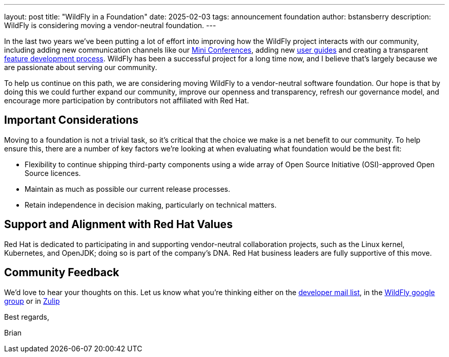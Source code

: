 ---
layout: post
title:  "WildFly in a Foundation"
date:   2025-02-03
tags:   announcement foundation
author: bstansberry
description: WildFly is considering moving a vendor-neutral foundation.
---

In the last two years we've been putting a lot of effort into improving how the WildFly project interacts with our community, including adding new communication channels like our link:https://www.wildfly.org/conference/[Mini Conferences, window=_blank], adding new https://www.wildfly.org/guides/[user guides, window=_blank] and creating a transparent https://docs.wildfly.org/wildfly-proposals/FEATURE_PROCESS.html[feature development process, window=_blank]. WildFly has been a successful project for a long time now, and I believe that's largely because we are passionate about serving our community.

To help us continue on this path, we are considering moving WildFly to a vendor-neutral software foundation. Our hope is that by doing this we could further expand our community, improve our openness and transparency, refresh our governance model, and encourage more participation by contributors not affiliated with Red Hat.

== Important Considerations

Moving to a foundation is not a trivial task, so it's critical that the choice we make is a net benefit to our community. To help ensure this, there are a number of key factors we're looking at when evaluating what foundation would be the best fit:

* Flexibility to continue shipping third-party components using a wide array of Open Source Initiative (OSI)-approved Open Source licences.

* Maintain as much as possible our current release processes.

* Retain independence in decision making, particularly on technical matters.

== Support and Alignment with Red Hat Values

Red Hat is dedicated to participating in and supporting vendor-neutral collaboration projects, such as the Linux kernel, Kubernetes, and OpenJDK; doing so is part of the company's DNA. Red Hat business leaders are fully supportive of this move.

== Community Feedback

We'd love to hear your thoughts on this. Let us know what you're thinking either on the link:https://lists.jboss.org/archives/list/wildfly-dev@lists.jboss.org/[developer mail list, window=_blank], in the link:https://groups.google.com/g/wildfly[WildFly google group, window=_blank] or in link:https://wildfly.zulipchat.com/#narrow/channel/174184-wildfly-developers[Zulip, window=_blank]

Best regards,

Brian
